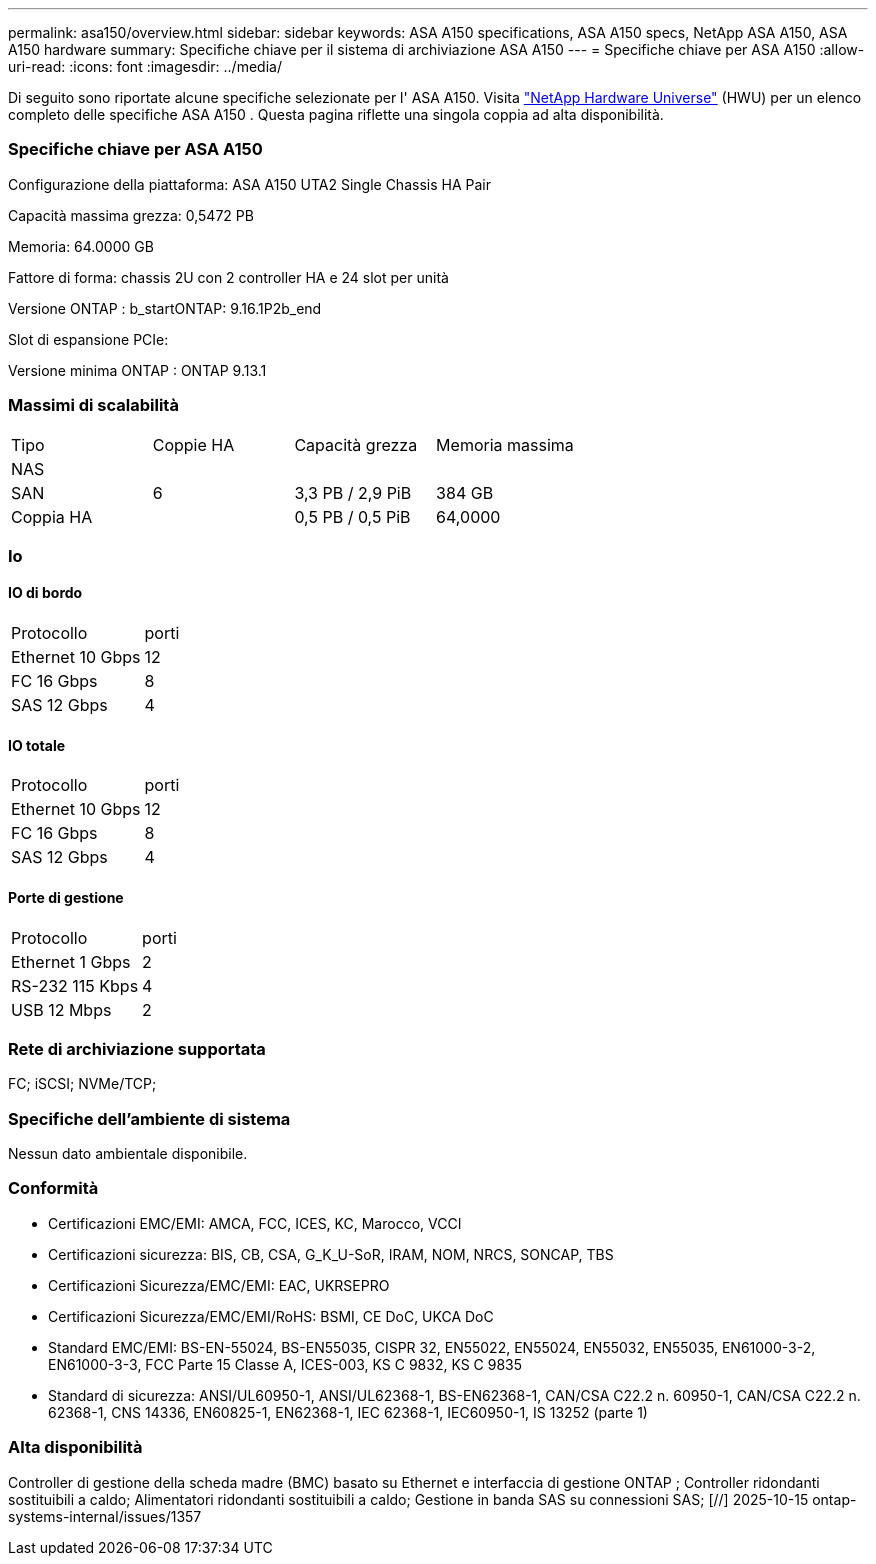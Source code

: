 ---
permalink: asa150/overview.html 
sidebar: sidebar 
keywords: ASA A150 specifications, ASA A150 specs, NetApp ASA A150, ASA A150 hardware 
summary: Specifiche chiave per il sistema di archiviazione ASA A150 
---
= Specifiche chiave per ASA A150
:allow-uri-read: 
:icons: font
:imagesdir: ../media/


[role="lead"]
Di seguito sono riportate alcune specifiche selezionate per l' ASA A150.  Visita https://hwu.netapp.com["NetApp Hardware Universe"^] (HWU) per un elenco completo delle specifiche ASA A150 .  Questa pagina riflette una singola coppia ad alta disponibilità.



=== Specifiche chiave per ASA A150

Configurazione della piattaforma: ASA A150 UTA2 Single Chassis HA Pair

Capacità massima grezza: 0,5472 PB

Memoria: 64.0000 GB

Fattore di forma: chassis 2U con 2 controller HA e 24 slot per unità

Versione ONTAP : b_startONTAP: 9.16.1P2b_end

Slot di espansione PCIe:

Versione minima ONTAP : ONTAP 9.13.1



=== Massimi di scalabilità

|===


| Tipo | Coppie HA | Capacità grezza | Memoria massima 


| NAS |  |  |  


| SAN | 6 | 3,3 PB / 2,9 PiB | 384 GB 


| Coppia HA |  | 0,5 PB / 0,5 PiB | 64,0000 
|===


=== Io



==== IO di bordo

|===


| Protocollo | porti 


| Ethernet 10 Gbps | 12 


| FC 16 Gbps | 8 


| SAS 12 Gbps | 4 
|===


==== IO totale

|===


| Protocollo | porti 


| Ethernet 10 Gbps | 12 


| FC 16 Gbps | 8 


| SAS 12 Gbps | 4 
|===


==== Porte di gestione

|===


| Protocollo | porti 


| Ethernet 1 Gbps | 2 


| RS-232 115 Kbps | 4 


| USB 12 Mbps | 2 
|===


=== Rete di archiviazione supportata

FC; iSCSI; NVMe/TCP;



=== Specifiche dell'ambiente di sistema

Nessun dato ambientale disponibile.



=== Conformità

* Certificazioni EMC/EMI: AMCA, FCC, ICES, KC, Marocco, VCCI
* Certificazioni sicurezza: BIS, CB, CSA, G_K_U-SoR, IRAM, NOM, NRCS, SONCAP, TBS
* Certificazioni Sicurezza/EMC/EMI: EAC, UKRSEPRO
* Certificazioni Sicurezza/EMC/EMI/RoHS: BSMI, CE DoC, UKCA DoC
* Standard EMC/EMI: BS-EN-55024, BS-EN55035, CISPR 32, EN55022, EN55024, EN55032, EN55035, EN61000-3-2, EN61000-3-3, FCC Parte 15 Classe A, ICES-003, KS C 9832, KS C 9835
* Standard di sicurezza: ANSI/UL60950-1, ANSI/UL62368-1, BS-EN62368-1, CAN/CSA C22.2 n. 60950-1, CAN/CSA C22.2 n. 62368-1, CNS 14336, EN60825-1, EN62368-1, IEC 62368-1, IEC60950-1, IS 13252 (parte 1)




=== Alta disponibilità

Controller di gestione della scheda madre (BMC) basato su Ethernet e interfaccia di gestione ONTAP ; Controller ridondanti sostituibili a caldo; Alimentatori ridondanti sostituibili a caldo; Gestione in banda SAS su connessioni SAS; [//] 2025-10-15 ontap-systems-internal/issues/1357
